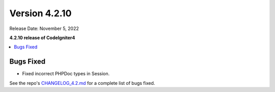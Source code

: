 Version 4.2.10
##############

Release Date: November 5, 2022

**4.2.10 release of CodeIgniter4**

.. contents::
    :local:
    :depth: 2

Bugs Fixed
**********

- Fixed incorrect PHPDoc types in Session.

See the repo's
`CHANGELOG_4.2.md <https://github.com/codeigniter4/CodeIgniter4/blob/develop/changelogs/CHANGELOG_4.2.md>`_
for a complete list of bugs fixed.
